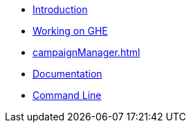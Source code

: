 * xref:index.adoc[Introduction]
* xref:build.adoc[Working on GHE]
* xref:campaignManager.adoc[]
* xref:documentation.adoc[Documentation]
* xref:commandLine.adoc[Command Line]
